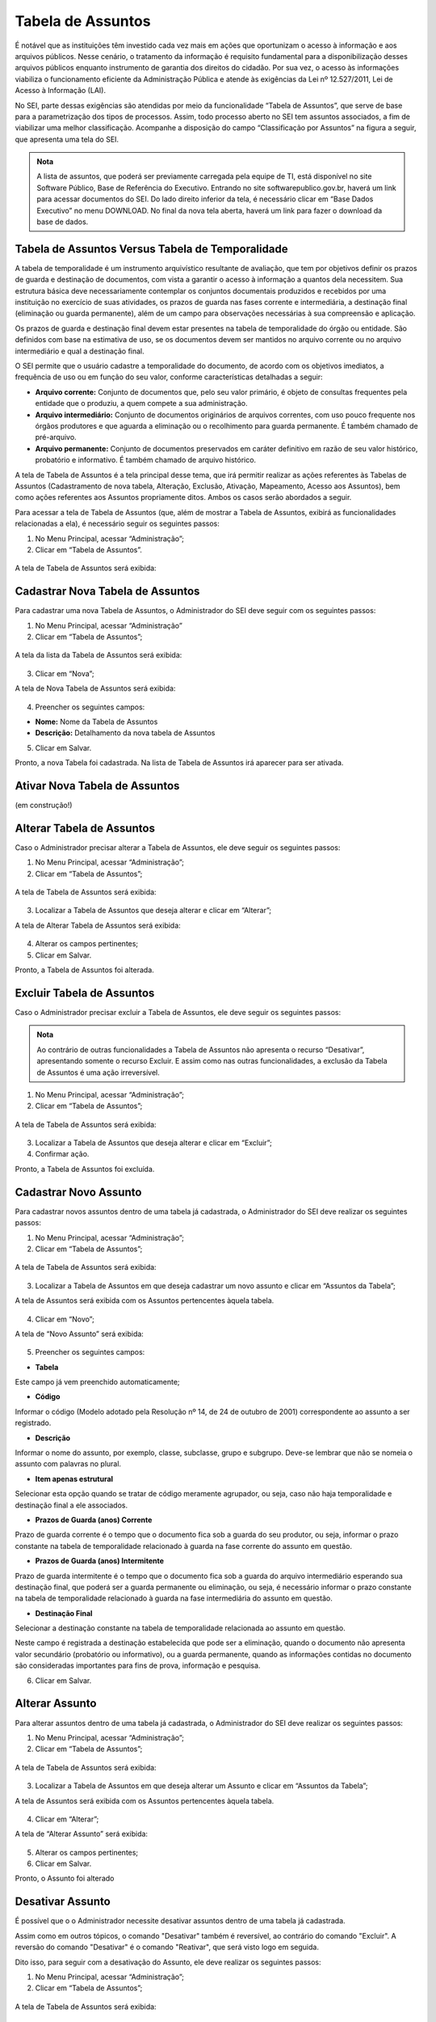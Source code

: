 Tabela de Assuntos
===================

É notável que as instituições têm investido cada vez mais em ações que oportunizam o acesso à informação e aos arquivos públicos. Nesse cenário, o tratamento da informação é requisito fundamental para a disponibilização desses arquivos públicos enquanto instrumento de garantia dos direitos do cidadão. Por sua vez, o acesso às informações viabiliza o funcionamento eficiente da Administração Pública e atende às exigências da Lei nº 12.527/2011, Lei de Acesso à Informação (LAI).

No SEI, parte dessas exigências são atendidas por meio da funcionalidade “Tabela de Assuntos”, que serve de base para a parametrização dos tipos de processos. Assim, todo processo aberto no SEI tem assuntos associados, a fim de viabilizar uma melhor classificação. Acompanhe a disposição do campo “Classificação por Assuntos” na figura a seguir, que apresenta uma tela do SEI.


.. figure:: _static/images/04-17_Tabela-Assuntos_Classificacao-por-assuntos.png

.. admonition:: Nota

   A lista de assuntos, que poderá ser previamente carregada pela equipe de TI, está disponível no site Software Público, Base de Referência do Executivo. Entrando no site softwarepublico.gov.br, haverá um link para acessar documentos do SEI. Do lado direito inferior da tela, é necessário clicar em “Base Dados Executivo” no menu DOWNLOAD. No final da nova tela aberta, haverá um link para fazer o download da base de dados.


Tabela de Assuntos Versus Tabela de Temporalidade 
--------------------------------------------------

A tabela de temporalidade é um instrumento arquivístico resultante de avaliação, que tem por objetivos definir os prazos de guarda e destinação de documentos, com vista a garantir o acesso à informação a quantos dela necessitem. Sua estrutura básica deve necessariamente contemplar os conjuntos documentais produzidos e recebidos por uma instituição no exercício de suas atividades, os prazos de guarda nas fases corrente e intermediária, a destinação final (eliminação ou guarda permanente), além de um campo para observações necessárias à sua compreensão e aplicação.

Os prazos de guarda e destinação final devem estar presentes na tabela de temporalidade do órgão ou entidade. São definidos com base na estimativa de uso, se os documentos devem ser mantidos no arquivo corrente ou no arquivo intermediário e qual a destinação final.

O SEI permite que o usuário cadastre a temporalidade do documento, de acordo com os objetivos imediatos, a frequência de uso ou em função do seu valor, conforme características detalhadas a seguir:

* **Arquivo corrente:** Conjunto de documentos que, pelo seu valor primário, é objeto de consultas frequentes pela entidade que o produziu, a quem compete a sua administração.
* **Arquivo intermediário:** Conjunto de documentos originários de arquivos correntes, com uso pouco frequente nos órgãos produtores e que aguarda a eliminação ou o recolhimento para guarda permanente. É também chamado de pré-arquivo. 
* **Arquivo permanente:** Conjunto de documentos preservados em caráter definitivo em razão de seu valor histórico, probatório e informativo. É também chamado de arquivo histórico.

A tela de Tabela de Assuntos é a tela principal desse tema, que irá permitir realizar as ações referentes às Tabelas de Assuntos (Cadastramento de nova tabela, Alteração, Exclusão, Ativação, Mapeamento, Acesso aos Assuntos), bem como ações referentes aos Assuntos propriamente ditos. Ambos os casos serão abordados a seguir. 

Para acessar a tela de Tabela de Assuntos (que, além de mostrar a Tabela de Assuntos, exibirá as funcionalidades relacionadas a ela), é necessário seguir os seguintes passos:

01. No Menu Principal, acessar “Administração”;

02. Clicar em “Tabela de Assuntos”.

.. figure:: _static/images/04-17_Tabela-Assuntos_Menu.png
 
A tela de Tabela de Assuntos será exibida: 


.. figure:: _static/images/04-17_Tabela-Assuntos_Lista.png


Cadastrar Nova Tabela de Assuntos
---------------------------------

Para cadastrar uma nova Tabela de Assuntos, o Administrador do SEI deve seguir com os seguintes passos: 


01. No Menu Principal, acessar “Administração”

02. Clicar em “Tabela de Assuntos”;

.. figure:: _static/images/04-17_Tabela-Assuntos_Menu.png
 
A tela da lista da Tabela de Assuntos será exibida: 

.. figure:: _static/images/04-17_Tabela-Assuntos_Lista_Novo.png

03. Clicar em “Nova”;

A tela de Nova Tabela de Assuntos será exibida: 

.. figure:: _static/images/04-17_Tabela-Assuntos_Tela_Nova-Tabela-de-Assuntos.png


04. Preencher os seguintes campos:

- **Nome:** Nome da Tabela de Assuntos
- **Descrição:** Detalhamento da nova tabela de Assuntos

05. Clicar em Salvar.

Pronto, a nova Tabela foi cadastrada. Na lista de Tabela de Assuntos irá aparecer para ser ativada.


Ativar Nova Tabela de Assuntos
------------------------------


(em construção!)





Alterar Tabela de Assuntos
---------------------------

Caso o Administrador precisar alterar a Tabela de Assuntos, ele deve seguir os seguintes passos:


01. No Menu Principal, acessar “Administração”;

02. Clicar em “Tabela de Assuntos”;

.. figure:: _static/images/04-17_Tabela-Assuntos_Menu.png
 
A tela de Tabela de Assuntos será exibida: 

.. figure:: _static/images/04-17_Tabela-Assuntos_Lista_Alterar.png

03. Localizar a Tabela de Assuntos que deseja alterar e clicar em “Alterar”;

A tela de Alterar Tabela de Assuntos será exibida: 

.. figure:: _static/images/04-17_Tabela-Assuntos_Tela_Alterar-Tabela-de-Assuntos.png

04. Alterar os campos pertinentes;

05. Clicar em Salvar.

Pronto, a Tabela de Assuntos foi alterada.


Excluir Tabela de Assuntos
--------------------------

Caso o Administrador precisar excluir a Tabela de Assuntos, ele deve seguir os seguintes passos:

.. admonition:: Nota
 
   Ao contrário de outras funcionalidades a Tabela de Assuntos não apresenta o recurso “Desativar”, apresentando somente o recurso Excluir. E assim como nas outras funcionalidades, a exclusão da Tabela de Assuntos é uma ação irreversível.  

01. No Menu Principal, acessar “Administração”;

02. Clicar em “Tabela de Assuntos”;


.. figure:: _static/images/04-17_Tabela-Assuntos_Menu.png
 
A tela de Tabela de Assuntos será exibida: 

.. figure:: _static/images/04-17_Tabela-Assuntos_Lista_Excluir.png

03. Localizar a Tabela de Assuntos que deseja alterar e clicar em “Excluir”;

04. Confirmar ação.

Pronto, a Tabela de Assuntos foi excluída.


Cadastrar Novo Assunto
-----------------------

Para cadastrar novos assuntos dentro de uma tabela já cadastrada, o Administrador do SEI deve realizar os seguintes passos:


01. No Menu Principal, acessar “Administração”;

02. Clicar em “Tabela de Assuntos”;


.. figure:: _static/images/04-17_Tabela-Assuntos_Menu.png
 
A tela de Tabela de Assuntos será exibida: 


.. figure:: _static/images/04-17_Tabela-Assuntos_Lista_Assuntos-da-Tabela.png

03. Localizar a Tabela de Assuntos em que deseja cadastrar um novo assunto e clicar em “Assuntos da Tabela”;

A tela de Assuntos será exibida com os Assuntos pertencentes àquela tabela. 


.. figure:: _static/images/04-17_Tabela-Assuntos_Lista_Assuntos-da-Tabela-Novo.png

04. Clicar em “Novo”;

A tela de “Novo Assunto” será exibida:


.. figure:: _static/images/04-17_Tabela-Assuntos_Tela_Novo-Assunto.png

05. Preencher os seguintes campos: 

* **Tabela**

Este campo já vem preenchido automaticamente;

* **Código**

Informar o código (Modelo adotado pela Resolução nº 14, de 24 de outubro de 2001) correspondente ao assunto a ser registrado.

* **Descrição**

Informar o nome do assunto, por exemplo, classe, subclasse, grupo e subgrupo. Deve-se lembrar que não se nomeia o assunto com palavras no plural.

* **Item apenas estrutural**

Selecionar esta opção quando se tratar de código meramente agrupador, ou seja, caso não haja temporalidade e destinação final a ele associados.

* **Prazos de Guarda (anos) Corrente**

Prazo de guarda corrente é o tempo que o documento fica sob a guarda do seu produtor, ou seja, informar o prazo constante na tabela de temporalidade relacionado à guarda na fase corrente do assunto em questão. 

* **Prazos de Guarda (anos) Intermitente**

Prazo de guarda intermitente é o tempo que o documento fica sob a guarda do arquivo intermediário esperando sua destinação final, que poderá ser a guarda permanente ou eliminação, ou seja, é necessário informar o prazo constante na tabela de temporalidade relacionado à guarda na fase intermediária do assunto em questão.

* **Destinação Final**

Selecionar a destinação constante na tabela de temporalidade relacionada ao assunto em questão.

Neste campo é registrada a destinação estabelecida que pode ser a eliminação, quando o documento não apresenta valor secundário (probatório ou informativo), ou a guarda permanente, quando as informações contidas no documento são consideradas importantes para fins de prova, informação e pesquisa.

06. Clicar em Salvar.


Alterar Assunto
---------------


Para alterar assuntos dentro de uma tabela já cadastrada, o Administrador do SEI deve realizar os seguintes passos:


01. No Menu Principal, acessar “Administração”;

02. Clicar em “Tabela de Assuntos”;

.. figure:: _static/images/04-17_Tabela-Assuntos_Menu.png
 
A tela de Tabela de Assuntos será exibida: 

.. figure:: _static/images/04-17_Tabela-Assuntos_Lista_Assuntos-da-Tabela.png

03. Localizar a Tabela de Assuntos em que deseja alterar um Assunto e clicar em “Assuntos da Tabela”;

A tela de Assuntos será exibida com os Assuntos pertencentes àquela tabela. 

.. figure:: _static/images/04-17_Tabela-Assuntos_Lista_Assuntos-da-Tabela-Alterar.png

04. Clicar em “Alterar”;

A tela de “Alterar Assunto” será exibida:


.. figure:: _static/images/04-17_Tabela-Assuntos_Tela_Alterar-Tabela-de-Assuntos.png

05. Alterar os campos pertinentes; 

06. Clicar em Salvar.

Pronto, o Assunto foi alterado


Desativar Assunto
-----------------

É possível que o o Administrador necessite desativar assuntos dentro de uma tabela já cadastrada. 

Assim como em outros tópicos, o comando "Desativar" também é reversível, ao contrário do comando "Excluir". A reversão do comando "Desativar" é o comando "Reativar", que será visto logo em seguida.

Dito isso, para seguir com a desativação do Assunto, ele deve realizar os seguintes passos:


01. No Menu Principal, acessar “Administração”;

02. Clicar em “Tabela de Assuntos”;

.. figure:: _static/images/04-17_Tabela-Assuntos_Menu.png
 
A tela de Tabela de Assuntos será exibida: 


.. figure:: _static/images/04-17_Tabela-Assuntos_Lista_Assuntos-da-Tabela.png

03. Localizar a Tabela de Assuntos em que deseja desativar o assunto e clicar em “Assuntos da Tabela”;

A tela de Assuntos será exibida com os Assuntos pertencentes àquela tabela. 

.. figure:: _static/images/04-17_Tabela-Assuntos_Lista_Assuntos-da-Tabela-Desativar.png

04. Clicar em “Desativar”;

05. Confirmar operação.

Pronto, o Assunto foi desativado daquela Tabela de Assuntos.


Reativar Assunto
----------------

Para reativar um assunto já desativado, o Administrador do SEI deve realizar os seguintes passos:


01. No Menu Principal, acessar “Administração”;

02. Clicar em “Tabela de Assuntos”;

.. figure:: _static/images/04-17_Tabela-Assuntos_Menu.png
 
A tela de Tabela de Assuntos será exibida: 

.. figure:: _static/images/04-17_Tabela-Assuntos_Lista_Assuntos-da-Tabela.png

03. Localizar a Tabela de Assuntos em que deseja reativar um assunto e clicar em “Assuntos da Tabela”;

A tela de Assuntos será exibida com os Assuntos pertencentes àquela tabela. 


.. figure:: _static/images/04-17_Tabela-Assuntos_Lista_Assuntos-da-Tabela-Reativar.png

04. Nesse caso, é necessário ativar a seleção "Incluir desativados"; 

Note que os Assuntos desativados estão marcados em vermelho

05. Localizar o assunto a ser reativado e Clicar em “Reativar”;

07. Confirmar operação.

Pronto, o Assunto daquela Tabela de Assuntos foi reativado novamente .


Excluir Assunto
---------------

É possível que o o Administrador necessite excluir assuntos dentro de uma tabela já cadastrada. 

Assim como em outros tópicos, o comando Excluir nesse caso também é irreversível, ao contrário do comando "Desativar"

Dito isso, para seguir com a exclusão do Assunto, ele deve realizar os seguintes passos:

01. No Menu Principal, acessar “Administração”;

02. Clicar em “Tabela de Assuntos”;

.. figure:: _static/images/04-17_Tabela-Assuntos_Menu.png
 
A tela de Tabela de Assuntos será exibida: 


.. figure:: _static/images/04-17_Tabela-Assuntos_Lista_Assuntos-da-Tabela.png

03. Localizar a Tabela de Assuntos em que deseja excluir um  assunto e clicar em “Assuntos da Tabela”;

A tela de Assuntos será exibida com os Assuntos pertencentes àquela tabela. 


.. figure:: _static/images/04-17_Tabela-Assuntos_Lista_Assuntos-da-Tabela-Excluir.png

04. Clicar em “Excluir”;

05. Confirmar operação.

Pronto, o Assunto foi excluído daquela Tabela de Assuntos.
